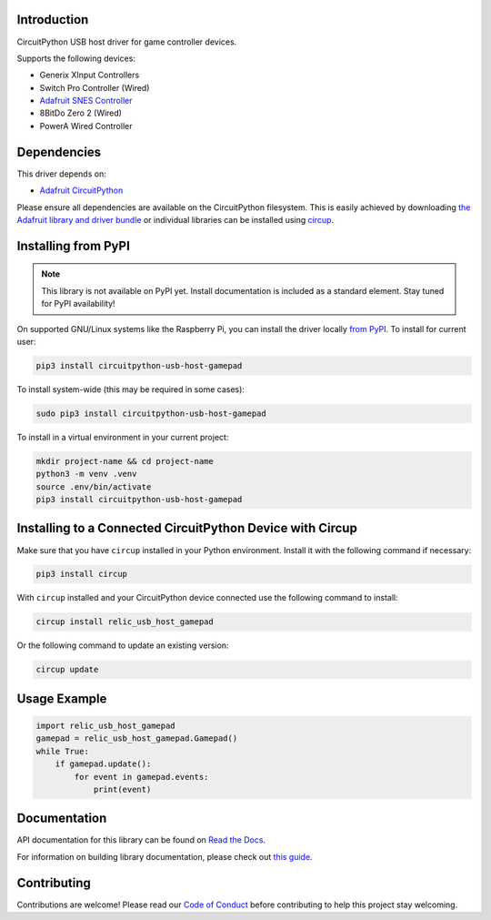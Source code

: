 Introduction
============


.. image:: https://readthedocs.org/projects/circuitpython-usb-host-gamepad/badge/?version=latest
    :target: https://circuitpython-usb-host-gamepad.readthedocs.io/
    :alt: Documentation Status



.. image:: https://img.shields.io/discord/327254708534116352.svg
    :target: https://adafru.it/discord
    :alt: Discord


.. image:: https://github.com/relic-se/CircuitPython_USB_Host_Gamepad/workflows/Build%20CI/badge.svg
    :target: https://github.com/relic-se/CircuitPython_USB_Host_Gamepad/actions
    :alt: Build Status


.. image:: https://img.shields.io/endpoint?url=https://raw.githubusercontent.com/astral-sh/ruff/main/assets/badge/v2.json
    :target: https://github.com/astral-sh/ruff
    :alt: Code Style: Ruff

CircuitPython USB host driver for game controller devices.

Supports the following devices:

* Generix XInput Controllers
* Switch Pro Controller (Wired)
* `Adafruit SNES Controller <https://www.adafruit.com/product/6285>`_
* 8BitDo Zero 2 (Wired)
* PowerA Wired Controller


Dependencies
=============
This driver depends on:

* `Adafruit CircuitPython <https://github.com/adafruit/circuitpython>`_

Please ensure all dependencies are available on the CircuitPython filesystem.
This is easily achieved by downloading
`the Adafruit library and driver bundle <https://circuitpython.org/libraries>`_
or individual libraries can be installed using
`circup <https://github.com/adafruit/circup>`_.

Installing from PyPI
=====================
.. note:: This library is not available on PyPI yet. Install documentation is included
   as a standard element. Stay tuned for PyPI availability!

On supported GNU/Linux systems like the Raspberry Pi, you can install the driver locally `from
PyPI <https://pypi.org/project/circuitpython-usb-host-gamepad/>`_.
To install for current user:

.. code-block:: shell

    pip3 install circuitpython-usb-host-gamepad

To install system-wide (this may be required in some cases):

.. code-block:: shell

    sudo pip3 install circuitpython-usb-host-gamepad

To install in a virtual environment in your current project:

.. code-block:: shell

    mkdir project-name && cd project-name
    python3 -m venv .venv
    source .env/bin/activate
    pip3 install circuitpython-usb-host-gamepad

Installing to a Connected CircuitPython Device with Circup
==========================================================

Make sure that you have ``circup`` installed in your Python environment.
Install it with the following command if necessary:

.. code-block:: shell

    pip3 install circup

With ``circup`` installed and your CircuitPython device connected use the
following command to install:

.. code-block:: shell

    circup install relic_usb_host_gamepad

Or the following command to update an existing version:

.. code-block:: shell

    circup update

Usage Example
=============

.. code-block:: python

    import relic_usb_host_gamepad
    gamepad = relic_usb_host_gamepad.Gamepad()
    while True:
        if gamepad.update():
            for event in gamepad.events:
                print(event)

Documentation
=============
API documentation for this library can be found on `Read the Docs <https://circuitpython-usb-host-gamepad.readthedocs.io/>`_.

For information on building library documentation, please check out
`this guide <https://learn.adafruit.com/creating-and-sharing-a-circuitpython-library/sharing-our-docs-on-readthedocs#sphinx-5-1>`_.

Contributing
============

Contributions are welcome! Please read our `Code of Conduct
<https://github.com/relic-se/CircuitPython_USB_Host_Gamepad/blob/HEAD/CODE_OF_CONDUCT.md>`_
before contributing to help this project stay welcoming.
